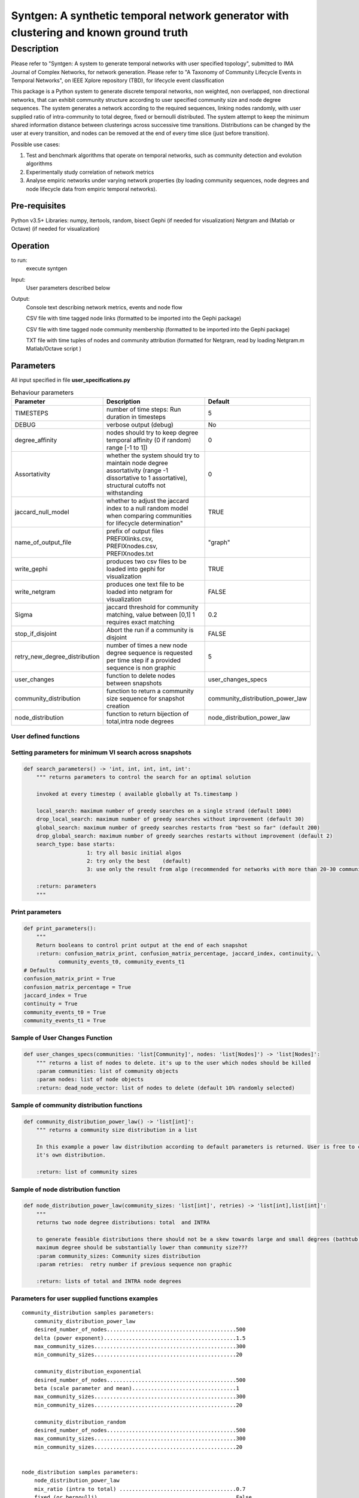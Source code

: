 **************************************************************************************
Syntgen: A synthetic temporal network generator with clustering and known ground truth
**************************************************************************************

Description
#############
Please refer to "Syntgen: A system to generate temporal networks with user specified topology", submitted to IMA Journal
of Complex Networks, for network generation.
Please refer to "A Taxonomy of Community Lifecycle Events in Temporal Networks", on IEEE Xplore repository (TBD),
for lifecycle event classification

This package is a Python system to generate discrete temporal networks, non weighted, non overlapped, non directional
networks, that can exhibit community structure according to user specified community size and node degree sequences.
The system generates a network according to the required sequences, linking nodes randomly, with user supplied ratio
of intra-community to total degree, fixed or bernoulli distributed.
The system attempt to keep the minimum shared information distance between clusterings across successive time
transitions.
Distributions can be changed by the user at every transition, and nodes can be removed at the end of every time slice
(just before transition).

Possible use cases:

1. Test and benchmark algorithms that operate on temporal networks, such as community detection and evolution algorithms
2. Experimentally study correlation of network metrics
3. Analyse empiric networks under varying network properties (by loading community sequences, node degrees and node
   lifecycle data from empiric temporal networks).

Pre-requisites
==============
Python v3.5+
Libraries: numpy, itertools, random, bisect
Gephi (if needed for visualization)
Netgram and (Matlab or Octave) (if needed for visualization)


Operation
==========
to run:
    execute syntgen


Input:
    User parameters described below


Output:
	Console text describing network metrics, events and node flow

	CSV file with time tagged node links (formatted to be imported into the Gephi package)

	CSV file with time tagged node community membership	 (formatted to be imported into the Gephi package)

	TXT file with time tuples of nodes and community attribution 	(formatted for Netgram, read by loading
	Netgram.m Matlab/Octave script )


Parameters
=============

All input specified in file **user_specifications.py**

.. csv-table:: Behaviour parameters
   :header: "Parameter", "Description", "Default"
   :widths: 15, 100, 10

    "TIMESTEPS",number of time steps: Run duration in timesteps,5
    "DEBUG",verbose output (debug),No
    "degree_affinity","nodes should try to keep degree temporal affinity (0 if random) range [-1 to 1])",0
    "Assortativity","whether the system should try to maintain node degree assortativity (range -1 dissortative to 1 assortative), structural cutoffs not withstanding",0
    "jaccard_null_model",whether to adjust the jaccard index to a null random model when comparing communities for lifecycle determination",TRUE
    "name_of_output_file","prefix of output files PREFIXlinks.csv, PREFIXnodes.csv, PREFIXnodes.txt","""graph"""
    "write_gephi","produces two csv files to be loaded into gephi for visualization",TRUE
    "write_netgram","produces one text file to be loaded into netgram for visualization",FALSE
    "Sigma","jaccard threshold for community matching, value between [0,1] 1 requires exact matching",0.2
    "stop_if_disjoint","Abort the run if a community is disjoint",FALSE
    "retry_new_degree_distribution","number of times a new node degree sequence is requested per time step if a provided sequence is non graphic",5
    "user_changes","function to delete nodes between snapshots","user_changes_specs"
    "community_distribution","function to return a community size sequence for snapshot creation","community_distribution_power_law"
    "node_distribution","function to return bijection of total,intra node degrees","node_distribution_power_law"


User defined functions
***********************

Setting parameters for minimum VI search across snapshots
*********************************************************
.. code:: python

    def search_parameters() -> 'int, int, int, int, int':
        """ returns parameters to control the search for an optimal solution

        invoked at every timestep ( available globally at Ts.timestamp )

        local_search: maximum number of greedy searches on a single strand (default 1000)
        drop_local_search: maximum number of greedy searches without improvement (default 30)
        global_search: maximum number of greedy searches restarts from "best so far" (default 200)
        drop_global_search: maximum number of greedy searches restarts without improvement (default 2)
        search_type: base starts:
                        1: try all basic initial algos
                        2: try only the best    (default)
                        3: use only the result from algo (recommended for networks with more than 20-30 communities)

        :return: parameters
        """

Print parameters
*********************************************************
.. code:: python

    def print_parameters():
        """
        Return booleans to control print output at the end of each snapshot
        :return: confusion_matrix_print, confusion_matrix_percentage, jaccard_index, continuity, \
               community_events_t0, community_events_t1
    # Defaults
    confusion_matrix_print = True
    confusion_matrix_percentage = True
    jaccard_index = True
    continuity = True
    community_events_t0 = True
    community_events_t1 = True


Sample of User Changes Function
*******************************
.. code:: python

    def user_changes_specs(communities: 'list[Community]', nodes: 'list[Nodes]') -> 'list[Nodes]':
        """ returns a list of nodes to delete. it's up to the user which nodes should be killed
        :param communities: list of community objects
        :param nodes: list of node objects
        :return: dead_node_vector: list of nodes to delete (default 10% randomly selected)

Sample of community distribution functions
*******************************************
.. code:: python

    def community_distribution_power_law() -> 'list[int]':
        """ returns a community size distribution in a list

        In this example a power law distribution according to default parameters is returned. User is free to code
        it's own distribution.

        :return: list of community sizes

Sample of node distribution function
************************************
.. code:: python

    def node_distribution_power_law(community_sizes: 'list[int]', retries) -> 'list[int],list[int]':
        """
        returns two node degree distributions: total  and INTRA

        to generate feasible distributions there should not be a skew towards large and small degrees (bathtub)
        maximum degree should be substantially lower than community size???
        :param community_sizes: Community sizes distribution
        :param retries:  retry number if previous sequence non graphic

        :return: lists of total and INTRA node degrees


Parameters for user supplied functions examples
***********************************************
.. parsed-literal::

    community_distribution samples parameters:
	community_distribution_power_law
	desired_number_of_nodes.........................................500
	delta (power exponent)..........................................1.5
	max_community_sizes.............................................300
	min_community_sizes.............................................20

	community_distribution_exponential
	desired_number_of_nodes.........................................500
	beta (scale parameter and mean).................................1
	max_community_sizes.............................................300
	min_community_sizes.............................................20

	community_distribution_random
	desired_number_of_nodes.........................................500
	max_community_sizes.............................................300
	min_community_sizes.............................................20


    node_distribution samples parameters:
	node_distribution_power_law
	mix_ratio (intra to total) .....................................0.7
	fixed (or bernoulli)............................................False
	gamma (power exponent)..........................................2.5
	max_degree......................................................40
	min_degree......................................................8

	node_distribution_exponential
	mix_ratio (intra to total) .....................................0.7
	fixed (or bernoulli)............................................False
	gamma(power exponent)...........................................4
	max_degree......................................................40
	min_degree......................................................8

	node_distribution_random
	pkk (probability of intra link).................................0.2
	pkn (probability of inter link).................................0.002
	fixed (or bernoulli)............................................False
	mix_ratio (intra to total)......................................0.7


